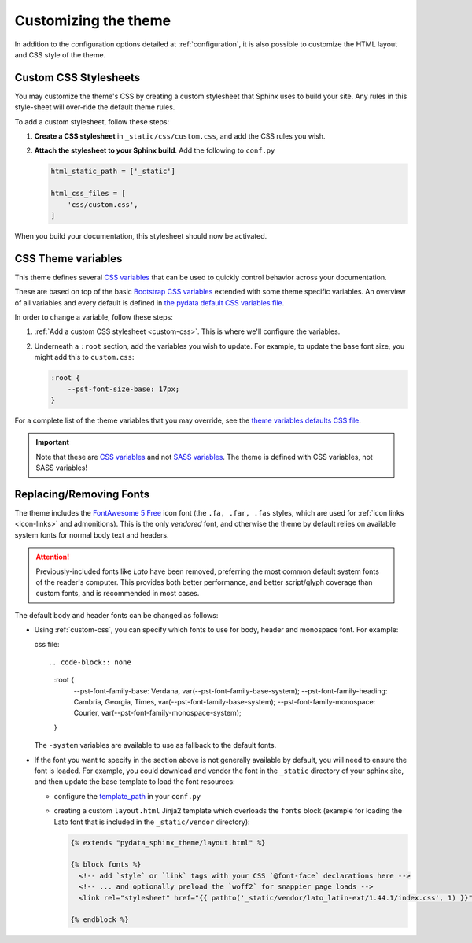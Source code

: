 .. _customizing:

*********************
Customizing the theme
*********************

In addition to the configuration options detailed at :ref:`configuration`, it
is also possible to customize the HTML layout and CSS style of the theme.

.. _custom-css:

Custom CSS Stylesheets
======================

You may customize the theme's CSS by creating a custom stylesheet that Sphinx uses to build your site.
Any rules in this style-sheet will over-ride the default theme rules.

To add a custom stylesheet, follow these steps:

1. **Create a CSS stylesheet** in ``_static/css/custom.css``, and add the CSS rules you wish.
2. **Attach the stylesheet to your Sphinx build**. Add the following to ``conf.py``

   .. code-block:: rst

       html_static_path = ['_static']

       html_css_files = [
           'css/custom.css',
       ]

When you build your documentation, this stylesheet should now be activated.

.. _css-variables:

CSS Theme variables
===================

This theme defines several `CSS variables <css-variable-help_>`_ that can be
used to quickly control behavior across your documentation.

These are based on top of the basic `Bootstrap CSS variables <https://getbootstrap.com/docs/4.0/getting-started/theming/#css-variables>`_
extended with some theme specific variables. An overview of all variables and
every default is defined in `the pydata default CSS variables file <pydata-css-variables_>`_.

In order to change a variable, follow these steps:

1. :ref:`Add a custom CSS stylesheet <custom-css>`. This is where we'll configure the variables.
2. Underneath a ``:root`` section, add the variables you wish to update. For example, to update
   the base font size, you might add this to ``custom.css``:
  
   .. code-block:: none

       :root {
           --pst-font-size-base: 17px;
       }

For a complete list of the theme variables that you may override, see the
`theme variables defaults CSS file <pydata-css-variables_>`_.

.. important::

   Note that these are `CSS variables <css-variable-help_>`_ and not
   `SASS variables <https://sass-lang.com/documentation/variables>`_.
   The theme is defined with CSS variables, not SASS variables!


Replacing/Removing Fonts
========================

The theme includes the `FontAwesome 5 Free <https://fontawesome.com/icons?m=free>`__
icon font (the ``.fa, .far, .fas`` styles, which are used for
:ref:`icon links <icon-links>` and admonitions). 
This is the only `vendored` font, and otherwise the theme by default relies on
available system fonts for normal body text and headers.

.. Attention::

    Previously-included fonts like `Lato` have been removed, preferring
    the most common default system fonts of the reader's computer. This provides
    both better performance, and better script/glyph coverage than custom fonts,
    and is recommended in most cases.

The default body and header fonts can be changed as follows:

- Using :ref:`custom-css`, you can specify which fonts to use for body, header
  and monospace font. For example:

  css file::

  .. code-block:: none

     :root {
       --pst-font-family-base: Verdana, var(--pst-font-family-base-system);
       --pst-font-family-heading: Cambria, Georgia, Times, var(--pst-font-family-base-system);
       --pst-font-family-monospace: Courier, var(--pst-font-family-monospace-system);
     }
  
  The ``-system`` variables are available to use as fallback to the default fonts.

- If the font you want to specify in the section above is not generally available
  by default, you will need to ensure the font is loaded. For example, you could
  download and vendor the font in the ``_static`` directory of your sphinx site,
  and then update the base template to load the font resources:

  - configure the `template_path <https://www.sphinx-doc.org/en/master/theming.html#templating>`__
    in your ``conf.py``
  - creating a custom ``layout.html`` Jinja2 template which overloads the ``fonts`` block
    (example for loading the Lato font that is included in the ``_static/vendor`` directory):

    .. code-block:: html+jinja

      {% extends "pydata_sphinx_theme/layout.html" %}

      {% block fonts %}
        <!-- add `style` or `link` tags with your CSS `@font-face` declarations here -->
        <!-- ... and optionally preload the `woff2` for snappier page loads -->
        <link rel="stylesheet" href="{{ pathto('_static/vendor/lato_latin-ext/1.44.1/index.css', 1) }}">

      {% endblock %}

.. _pydata-css-variables: https://github.com/pandas-dev/pydata-sphinx-theme/blob/master/pydata_sphinx_theme/static/css/theme.css
.. _css-variable-help: https://developer.mozilla.org/en-US/docs/Web/CSS/Using_CSS_custom_properties 
